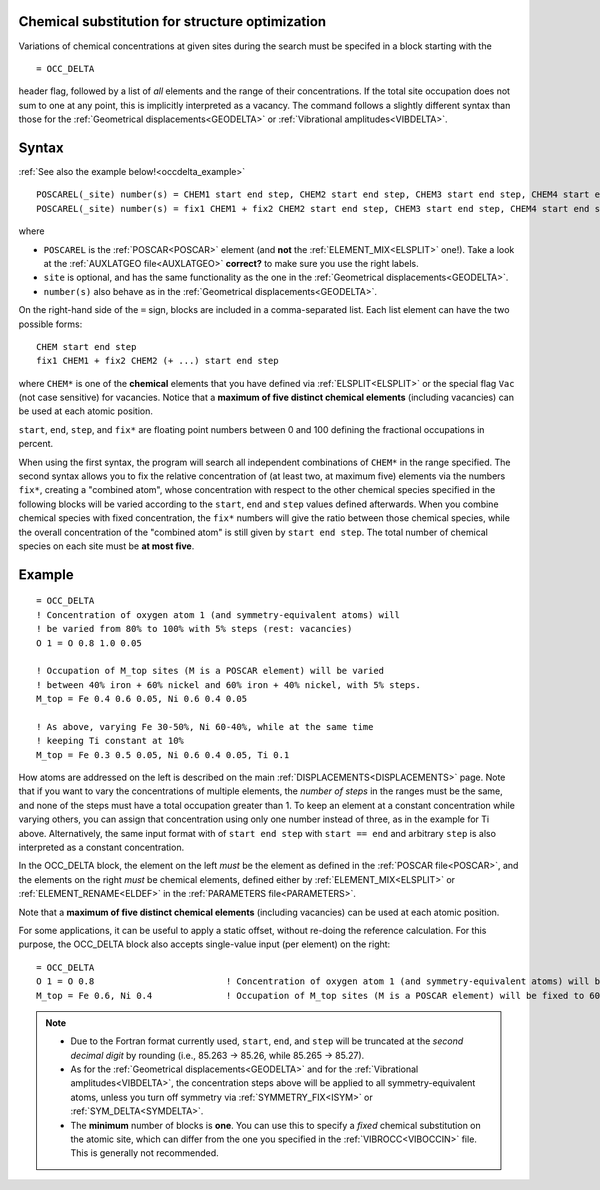 .. _occdelta:

Chemical substitution for structure optimization
================================================

Variations of chemical concentrations at given sites during the search 
must be specifed in a block starting with the

::

   = OCC_DELTA

header flag, followed by a list of *all* elements and the range of their 
concentrations.
If the total site occupation does not sum to one at any point, this is 
implicitly interpreted as a vacancy.
The command follows a slightly different syntax than those for the 
:ref:`Geometrical displacements<GEODELTA>` or 
:ref:`Vibrational amplitudes<VIBDELTA>`.


Syntax
======

:ref:`See also the example below!<occdelta_example>`


::

   POSCAREL(_site) number(s) = CHEM1 start end step, CHEM2 start end step, CHEM3 start end step, CHEM4 start end step, CHEM5 start end step
   POSCAREL(_site) number(s) = fix1 CHEM1 + fix2 CHEM2 start end step, CHEM3 start end step, CHEM4 start end step, CHEM5 start end step

where

-  ``POSCAREL`` is the :ref:`POSCAR<POSCAR>` element (and **not** the :ref:`ELEMENT_MIX<ELSPLIT>` one!). 
   Take a look at the :ref:`AUXLATGEO file<AUXLATGEO>` **correct?** to make sure you use the right labels.
-  ``site`` is optional, and has the same functionality as the one in the :ref:`Geometrical displacements<GEODELTA>`.
-  ``number(s)`` also behave as in the :ref:`Geometrical displacements<GEODELTA>`.

On the right-hand side of the ``=`` sign, blocks are included in a comma-separated list.
Each list element can have the two possible forms:

::

   CHEM start end step
   fix1 CHEM1 + fix2 CHEM2 (+ ...) start end step

where ``CHEM*`` is one of the **chemical** elements that you have 
defined via :ref:`ELSPLIT<ELSPLIT>` or the special flag ``Vac`` (not 
case sensitive) for vacancies.
Notice that a **maximum of five distinct chemical elements** 
(including vacancies) can be used at each atomic position.

``start``, ``end``, ``step``, and ``fix*`` are floating point numbers 
between 0 and 100 defining the fractional occupations in percent.

When using the first syntax, the program will search all independent 
combinations of ``CHEM*`` in the range specified.
The second syntax allows you to fix the relative concentration of (at 
least two, at maximum five) elements via the numbers ``fix*``, creating 
a "combined atom", whose concentration with respect to the other 
chemical species specified in the following blocks will be varied 
according to the ``start``, ``end`` and ``step`` values defined 
afterwards.
When you combine chemical species with fixed concentration, 
the ``fix*`` numbers will give the ratio between those chemical species, 
while the overall concentration of the "combined atom" is still given 
by ``start end step``.
The total number of chemical species on each site
must be **at most five**.


.. _occdelta_example:

Example
=======

::

   = OCC_DELTA
   ! Concentration of oxygen atom 1 (and symmetry-equivalent atoms) will
   ! be varied from 80% to 100% with 5% steps (rest: vacancies)
   O 1 = O 0.8 1.0 0.05

   ! Occupation of M_top sites (M is a POSCAR element) will be varied 
   ! between 40% iron + 60% nickel and 60% iron + 40% nickel, with 5% steps.
   M_top = Fe 0.4 0.6 0.05, Ni 0.6 0.4 0.05

   ! As above, varying Fe 30-50%, Ni 60-40%, while at the same time 
   ! keeping Ti constant at 10%
   M_top = Fe 0.3 0.5 0.05, Ni 0.6 0.4 0.05, Ti 0.1

How atoms are addressed on the left is described on the main :ref:`DISPLACEMENTS<DISPLACEMENTS>` page.
Note that if you want to vary the concentrations of multiple elements, the *number of steps* in the ranges must be the same, and none of the steps must have a total occupation greater than 1.
To keep an element at a constant concentration while varying others, you can assign that concentration using only one number instead of three, as in the example for Ti above. Alternatively, the same input format with of ``start end step`` with ``start == end`` and arbitrary ``step`` is also interpreted as a constant concentration.

In the OCC_DELTA block, the element on the left *must* be the element as defined in the :ref:`POSCAR file<POSCAR>`, and the elements on the right *must* be chemical elements, defined either by :ref:`ELEMENT_MIX<ELSPLIT>`  or :ref:`ELEMENT_RENAME<ELDEF>`  in the :ref:`PARAMETERS file<PARAMETERS>`.

Note that a **maximum of five distinct chemical elements** (including vacancies) can be used at each atomic position.

For some applications, it can be useful to apply a static offset, without re-doing the reference calculation.
For this purpose, the OCC_DELTA block also accepts single-value input (per element) on the right:

::

   = OCC_DELTA
   O 1 = O 0.8                         ! Concentration of oxygen atom 1 (and symmetry-equivalent atoms) will be fixed to 80% (rest: vacancies)
   M_top = Fe 0.6, Ni 0.4              ! Occupation of M_top sites (M is a POSCAR element) will be fixed to 60% iron + 40% nickel.


.. note:: 
   -  Due to the Fortran format currently used, ``start``, ``end``, and 
      ``step`` will be truncated at the *second decimal digit* by 
      rounding (i.e., 85.263 -> 85.26, while 85.265 -> 85.27).
   -  As for the :ref:`Geometrical displacements<GEODELTA>` and for the 
      :ref:`Vibrational amplitudes<VIBDELTA>`, the concentration steps 
      above will be applied to all symmetry-equivalent atoms, unless 
      you turn off symmetry via :ref:`SYMMETRY_FIX<ISYM>` or 
      :ref:`SYM_DELTA<SYMDELTA>`.
   -  The **minimum** number of blocks is **one**.
      You can use this to specify a *fixed* chemical substitution on the 
      atomic site, which can differ from the one you specified in the 
      :ref:`VIBROCC<VIBOCCIN>`  file. This is generally not recommended.